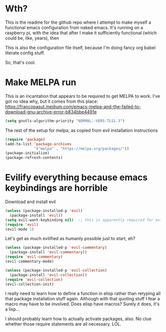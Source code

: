 
* Wth?
This is the readme for the github repo where I attempt to make myself a functional emacs configuration from 
naked emacs. It's running on a raspberry pi, with the idea that after I make it sufficiently functional 
(which could be, like, years), then

This is also the configuration file itself, because I'm doing fancy org babel literate config stuff.

So, that's cool.

* Make MELPA run

This is an incantation that appears to be required to get MELPA to work. I've got no idea why, but 
it comes from this place: 
https://francopasut.medium.com/emacs-melpa-and-the-failed-to-download-gnu-archive-error-b834bbe4491e

#+BEGIN_SRC emacs-lisp
(setq gnutls-algorithm-priority "NORMAL:-VERS-TLS1.3")
#+END_SRC

The rest of the setup for melpa, as copied from evil installation instructions 

#+BEGIN_SRC emacs-lisp
(require 'package)
(add-to-list 'package-archives
             '("melpa" . "https://melpa.org/packages/"))
(package-initialize)
(package-refresh-contents)
#+END_SRC

* Evilify everything because emacs keybindings are horrible

Download and install evil 

#+BEGIN_SRC emacs-lisp
(unless (package-installed-p 'evil)
  (package-install 'evil))
(setq evil-want-keybinding nil)  ;; this is apparently required for evil-collection keybindings.
(require 'evil)
(evil-mode 1)
#+END_SRC

Let's get as much evilified as humanly possible just to start, eh?

#+BEGIN_SRC emacs-lisp
(unless (package-installed-p 'evil-commentary)
  (package-install 'evil-commentary))
(require 'evil-commentary)
(evil-commentary-mode)

(unless (package-installed-p 'evil-collection)
  (package-install 'evil-collection))
(require 'evil-collection)
(evil-collection-init)
#+END_SRC

I really need to learn how to define a function in elisp rather than retyping all that 
package installation stuff again.  Although with that quoting stuff I fear a macro 
may have to be involved.  Does elisp have macros?  Surely it does, it's a lisp...

I should probably learn how to actually activate packages, also. No clue whether 
those require statements are all necessary. LOL.

